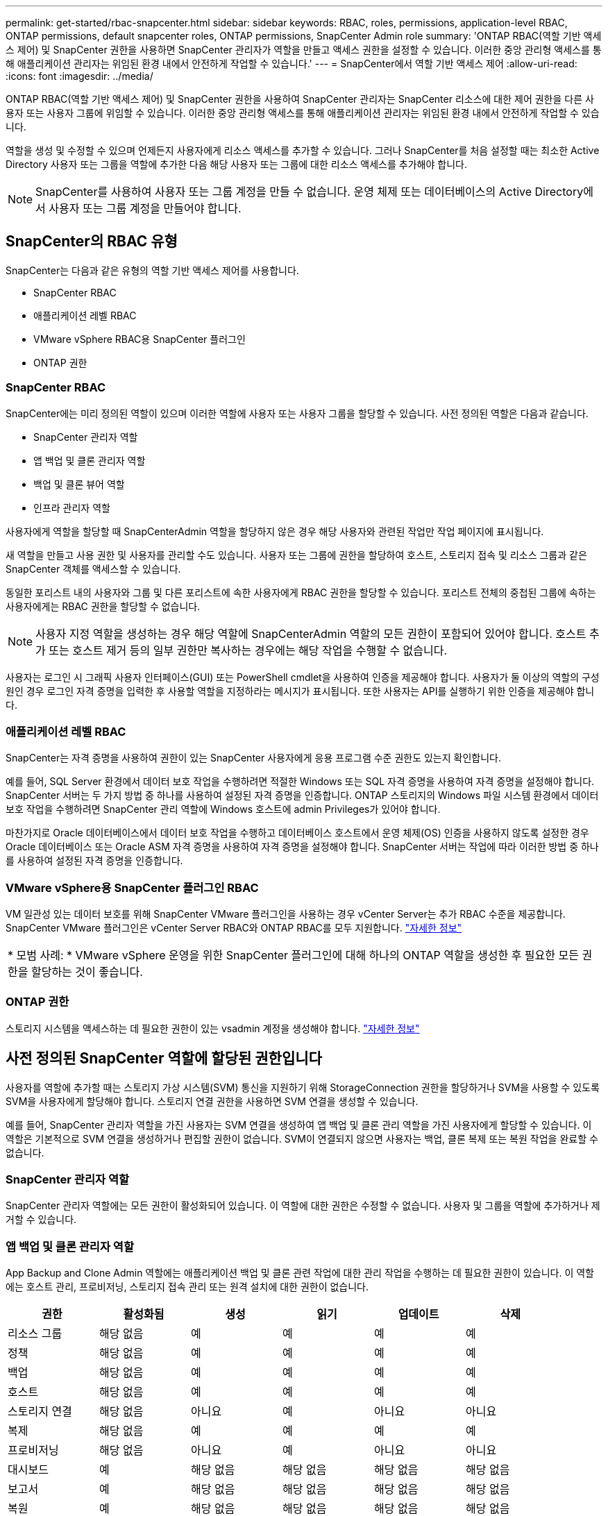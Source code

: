 ---
permalink: get-started/rbac-snapcenter.html 
sidebar: sidebar 
keywords: RBAC, roles, permissions, application-level RBAC, ONTAP permissions, default snapcenter roles, ONTAP permissions, SnapCenter Admin role 
summary: 'ONTAP RBAC(역할 기반 액세스 제어) 및 SnapCenter 권한을 사용하면 SnapCenter 관리자가 역할을 만들고 액세스 권한을 설정할 수 있습니다. 이러한 중앙 관리형 액세스를 통해 애플리케이션 관리자는 위임된 환경 내에서 안전하게 작업할 수 있습니다.' 
---
= SnapCenter에서 역할 기반 액세스 제어
:allow-uri-read: 
:icons: font
:imagesdir: ../media/


[role="lead"]
ONTAP RBAC(역할 기반 액세스 제어) 및 SnapCenter 권한을 사용하여 SnapCenter 관리자는 SnapCenter 리소스에 대한 제어 권한을 다른 사용자 또는 사용자 그룹에 위임할 수 있습니다. 이러한 중앙 관리형 액세스를 통해 애플리케이션 관리자는 위임된 환경 내에서 안전하게 작업할 수 있습니다.

역할을 생성 및 수정할 수 있으며 언제든지 사용자에게 리소스 액세스를 추가할 수 있습니다. 그러나 SnapCenter를 처음 설정할 때는 최소한 Active Directory 사용자 또는 그룹을 역할에 추가한 다음 해당 사용자 또는 그룹에 대한 리소스 액세스를 추가해야 합니다.


NOTE: SnapCenter를 사용하여 사용자 또는 그룹 계정을 만들 수 없습니다. 운영 체제 또는 데이터베이스의 Active Directory에서 사용자 또는 그룹 계정을 만들어야 합니다.



== SnapCenter의 RBAC 유형

SnapCenter는 다음과 같은 유형의 역할 기반 액세스 제어를 사용합니다.

* SnapCenter RBAC
* 애플리케이션 레벨 RBAC
* VMware vSphere RBAC용 SnapCenter 플러그인
* ONTAP 권한




=== SnapCenter RBAC

SnapCenter에는 미리 정의된 역할이 있으며 이러한 역할에 사용자 또는 사용자 그룹을 할당할 수 있습니다. 사전 정의된 역할은 다음과 같습니다.

* SnapCenter 관리자 역할
* 앱 백업 및 클론 관리자 역할
* 백업 및 클론 뷰어 역할
* 인프라 관리자 역할


사용자에게 역할을 할당할 때 SnapCenterAdmin 역할을 할당하지 않은 경우 해당 사용자와 관련된 작업만 작업 페이지에 표시됩니다.

새 역할을 만들고 사용 권한 및 사용자를 관리할 수도 있습니다. 사용자 또는 그룹에 권한을 할당하여 호스트, 스토리지 접속 및 리소스 그룹과 같은 SnapCenter 객체를 액세스할 수 있습니다.

동일한 포리스트 내의 사용자와 그룹 및 다른 포리스트에 속한 사용자에게 RBAC 권한을 할당할 수 있습니다. 포리스트 전체의 중첩된 그룹에 속하는 사용자에게는 RBAC 권한을 할당할 수 없습니다.


NOTE: 사용자 지정 역할을 생성하는 경우 해당 역할에 SnapCenterAdmin 역할의 모든 권한이 포함되어 있어야 합니다. 호스트 추가 또는 호스트 제거 등의 일부 권한만 복사하는 경우에는 해당 작업을 수행할 수 없습니다.

사용자는 로그인 시 그래픽 사용자 인터페이스(GUI) 또는 PowerShell cmdlet을 사용하여 인증을 제공해야 합니다. 사용자가 둘 이상의 역할의 구성원인 경우 로그인 자격 증명을 입력한 후 사용할 역할을 지정하라는 메시지가 표시됩니다. 또한 사용자는 API를 실행하기 위한 인증을 제공해야 합니다.



=== 애플리케이션 레벨 RBAC

SnapCenter는 자격 증명을 사용하여 권한이 있는 SnapCenter 사용자에게 응용 프로그램 수준 권한도 있는지 확인합니다.

예를 들어, SQL Server 환경에서 데이터 보호 작업을 수행하려면 적절한 Windows 또는 SQL 자격 증명을 사용하여 자격 증명을 설정해야 합니다. SnapCenter 서버는 두 가지 방법 중 하나를 사용하여 설정된 자격 증명을 인증합니다. ONTAP 스토리지의 Windows 파일 시스템 환경에서 데이터 보호 작업을 수행하려면 SnapCenter 관리 역할에 Windows 호스트에 admin Privileges가 있어야 합니다.

마찬가지로 Oracle 데이터베이스에서 데이터 보호 작업을 수행하고 데이터베이스 호스트에서 운영 체제(OS) 인증을 사용하지 않도록 설정한 경우 Oracle 데이터베이스 또는 Oracle ASM 자격 증명을 사용하여 자격 증명을 설정해야 합니다. SnapCenter 서버는 작업에 따라 이러한 방법 중 하나를 사용하여 설정된 자격 증명을 인증합니다.



=== VMware vSphere용 SnapCenter 플러그인 RBAC

VM 일관성 있는 데이터 보호를 위해 SnapCenter VMware 플러그인을 사용하는 경우 vCenter Server는 추가 RBAC 수준을 제공합니다. SnapCenter VMware 플러그인은 vCenter Server RBAC와 ONTAP RBAC를 모두 지원합니다. https://docs.netapp.com/us-en/sc-plugin-vmware-vsphere/scpivs44_types_of_rbac_for_snapcenter_users.html["자세한 정보"^]

|===


| * 모범 사례: * VMware vSphere 운영을 위한 SnapCenter 플러그인에 대해 하나의 ONTAP 역할을 생성한 후 필요한 모든 권한을 할당하는 것이 좋습니다. 
|===


=== ONTAP 권한

스토리지 시스템을 액세스하는 데 필요한 권한이 있는 vsadmin 계정을 생성해야 합니다. link:../install/task_add_a_user_or_group_and_assign_role_and_assets.html["자세한 정보"]



== 사전 정의된 SnapCenter 역할에 할당된 권한입니다

사용자를 역할에 추가할 때는 스토리지 가상 시스템(SVM) 통신을 지원하기 위해 StorageConnection 권한을 할당하거나 SVM을 사용할 수 있도록 SVM을 사용자에게 할당해야 합니다. 스토리지 연결 권한을 사용하면 SVM 연결을 생성할 수 있습니다.

예를 들어, SnapCenter 관리자 역할을 가진 사용자는 SVM 연결을 생성하여 앱 백업 및 클론 관리 역할을 가진 사용자에게 할당할 수 있습니다. 이 역할은 기본적으로 SVM 연결을 생성하거나 편집할 권한이 없습니다. SVM이 연결되지 않으면 사용자는 백업, 클론 복제 또는 복원 작업을 완료할 수 없습니다.



=== SnapCenter 관리자 역할

SnapCenter 관리자 역할에는 모든 권한이 활성화되어 있습니다. 이 역할에 대한 권한은 수정할 수 없습니다. 사용자 및 그룹을 역할에 추가하거나 제거할 수 있습니다.



=== 앱 백업 및 클론 관리자 역할

App Backup and Clone Admin 역할에는 애플리케이션 백업 및 클론 관련 작업에 대한 관리 작업을 수행하는 데 필요한 권한이 있습니다. 이 역할에는 호스트 관리, 프로비저닝, 스토리지 접속 관리 또는 원격 설치에 대한 권한이 없습니다.

|===
| 권한 | 활성화됨 | 생성 | 읽기 | 업데이트 | 삭제 


 a| 
리소스 그룹
 a| 
해당 없음
 a| 
예
 a| 
예
 a| 
예
 a| 
예



 a| 
정책
 a| 
해당 없음
 a| 
예
 a| 
예
 a| 
예
 a| 
예



 a| 
백업
 a| 
해당 없음
 a| 
예
 a| 
예
 a| 
예
 a| 
예



 a| 
호스트
 a| 
해당 없음
 a| 
예
 a| 
예
 a| 
예
 a| 
예



 a| 
스토리지 연결
 a| 
해당 없음
 a| 
아니요
 a| 
예
 a| 
아니요
 a| 
아니요



 a| 
복제
 a| 
해당 없음
 a| 
예
 a| 
예
 a| 
예
 a| 
예



 a| 
프로비저닝
 a| 
해당 없음
 a| 
아니요
 a| 
예
 a| 
아니요
 a| 
아니요



 a| 
대시보드
 a| 
예
 a| 
해당 없음
 a| 
해당 없음
 a| 
해당 없음
 a| 
해당 없음



 a| 
보고서
 a| 
예
 a| 
해당 없음
 a| 
해당 없음
 a| 
해당 없음
 a| 
해당 없음



 a| 
복원
 a| 
예
 a| 
해당 없음
 a| 
해당 없음
 a| 
해당 없음
 a| 
해당 없음



 a| 
리소스
 a| 
예
 a| 
예
 a| 
예
 a| 
예
 a| 
예



 a| 
플러그인 설치/제거
 a| 
아니요
 a| 
해당 없음
 a| 
 a| 
해당 없음
 a| 
해당 없음



 a| 
마이그레이션
 a| 
아니요
 a| 
해당 없음
 a| 
해당 없음
 a| 
해당 없음
 a| 
해당 없음



 a| 
마운트
 a| 
예
 a| 
예
 a| 
해당 없음
 a| 
해당 없음
 a| 
해당 없음



 a| 
마운트 해제하다
 a| 
예
 a| 
예
 a| 
해당 없음
 a| 
해당 없음
 a| 
해당 없음



 a| 
전체 볼륨 복원
 a| 
아니요
 a| 
아니요
 a| 
해당 없음
 a| 
해당 없음
 a| 
해당 없음



 a| 
2차보호
 a| 
아니요
 a| 
아니요
 a| 
해당 없음
 a| 
해당 없음
 a| 
해당 없음



 a| 
작업 모니터
 a| 
예
 a| 
해당 없음
 a| 
해당 없음
 a| 
해당 없음
 a| 
해당 없음

|===


=== 백업 및 클론 뷰어 역할

백업 및 클론 뷰어 역할에는 모든 권한에 대한 읽기 전용 보기가 있습니다. 또한 이 역할에는 대시보드 검색, 보고 및 액세스에 대한 사용 권한이 설정되어 있습니다.

|===
| 권한 | 활성화됨 | 생성 | 읽기 | 업데이트 | 삭제 


 a| 
리소스 그룹
 a| 
해당 없음
 a| 
아니요
 a| 
예
 a| 
아니요
 a| 
아니요



 a| 
정책
 a| 
해당 없음
 a| 
아니요
 a| 
예
 a| 
아니요
 a| 
아니요



 a| 
백업
 a| 
해당 없음
 a| 
아니요
 a| 
예
 a| 
아니요
 a| 
아니요



 a| 
호스트
 a| 
해당 없음
 a| 
아니요
 a| 
예
 a| 
아니요
 a| 
아니요



 a| 
스토리지 연결
 a| 
해당 없음
 a| 
아니요
 a| 
예
 a| 
아니요
 a| 
아니요



 a| 
복제
 a| 
해당 없음
 a| 
아니요
 a| 
예
 a| 
아니요
 a| 
아니요



 a| 
프로비저닝
 a| 
해당 없음
 a| 
아니요
 a| 
예
 a| 
아니요
 a| 
아니요



 a| 
대시보드
 a| 
예
 a| 
해당 없음
 a| 
해당 없음
 a| 
해당 없음
 a| 
해당 없음



 a| 
보고서
 a| 
예
 a| 
해당 없음
 a| 
해당 없음
 a| 
해당 없음
 a| 
해당 없음



 a| 
복원
 a| 
아니요
 a| 
아니요
 a| 
해당 없음
 a| 
해당 없음
 a| 
해당 없음



 a| 
리소스
 a| 
아니요
 a| 
아니요
 a| 
예
 a| 
예
 a| 
아니요



 a| 
플러그인 설치/제거
 a| 
아니요
 a| 
해당 없음
 a| 
해당 없음
 a| 
해당 없음
 a| 
해당 없음



 a| 
마이그레이션
 a| 
아니요
 a| 
해당 없음
 a| 
해당 없음
 a| 
해당 없음
 a| 
해당 없음



 a| 
마운트
 a| 
예
 a| 
해당 없음
 a| 
해당 없음
 a| 
해당 없음
 a| 
해당 없음



 a| 
마운트 해제하다
 a| 
예
 a| 
해당 없음
 a| 
해당 없음
 a| 
해당 없음
 a| 
해당 없음



 a| 
전체 볼륨 복원
 a| 
아니요
 a| 
해당 없음
 a| 
해당 없음
 a| 
해당 없음
 a| 
해당 없음



 a| 
2차보호
 a| 
아니요
 a| 
해당 없음
 a| 
해당 없음
 a| 
해당 없음
 a| 
해당 없음



 a| 
작업 모니터
 a| 
예
 a| 
해당 없음
 a| 
해당 없음
 a| 
해당 없음
 a| 
해당 없음

|===


=== 인프라 관리자 역할

인프라 관리자 역할에는 호스트 관리, 스토리지 관리, 프로비저닝, 리소스 그룹, 원격 설치 보고서, 대시보드에 액세스합니다.

|===
| 권한 | 활성화됨 | 생성 | 읽기 | 업데이트 | 삭제 


 a| 
리소스 그룹
 a| 
해당 없음
 a| 
예
 a| 
예
 a| 
예
 a| 
예



 a| 
정책
 a| 
해당 없음
 a| 
아니요
 a| 
예
 a| 
예
 a| 
예



 a| 
백업
 a| 
해당 없음
 a| 
예
 a| 
예
 a| 
예
 a| 
예



 a| 
호스트
 a| 
해당 없음
 a| 
예
 a| 
예
 a| 
예
 a| 
예



 a| 
스토리지 연결
 a| 
해당 없음
 a| 
예
 a| 
예
 a| 
예
 a| 
예



 a| 
복제
 a| 
해당 없음
 a| 
아니요
 a| 
예
 a| 
아니요
 a| 
아니요



 a| 
프로비저닝
 a| 
해당 없음
 a| 
예
 a| 
예
 a| 
예
 a| 
예



 a| 
대시보드
 a| 
예
 a| 
해당 없음
 a| 
해당 없음
 a| 
해당 없음
 a| 
해당 없음



 a| 
보고서
 a| 
예
 a| 
해당 없음
 a| 
해당 없음
 a| 
해당 없음
 a| 
해당 없음



 a| 
복원
 a| 
예
 a| 
해당 없음
 a| 
해당 없음
 a| 
해당 없음
 a| 
해당 없음



 a| 
리소스
 a| 
예
 a| 
예
 a| 
예
 a| 
예
 a| 
예



 a| 
플러그인 설치/제거
 a| 
예
 a| 
해당 없음
 a| 
해당 없음
 a| 
해당 없음
 a| 
해당 없음



 a| 
마이그레이션
 a| 
아니요
 a| 
해당 없음
 a| 
해당 없음
 a| 
해당 없음
 a| 
해당 없음



 a| 
마운트
 a| 
아니요
 a| 
해당 없음
 a| 
해당 없음
 a| 
해당 없음
 a| 
해당 없음



 a| 
마운트 해제하다
 a| 
아니요
 a| 
해당 없음
 a| 
해당 없음
 a| 
해당 없음
 a| 
해당 없음



 a| 
전체 볼륨 복원
 a| 
아니요
 a| 
아니요
 a| 
해당 없음
 a| 
해당 없음
 a| 
해당 없음



 a| 
2차보호
 a| 
아니요
 a| 
아니요
 a| 
해당 없음
 a| 
해당 없음
 a| 
해당 없음



 a| 
작업 모니터
 a| 
예
 a| 
해당 없음
 a| 
해당 없음
 a| 
해당 없음
 a| 
해당 없음

|===